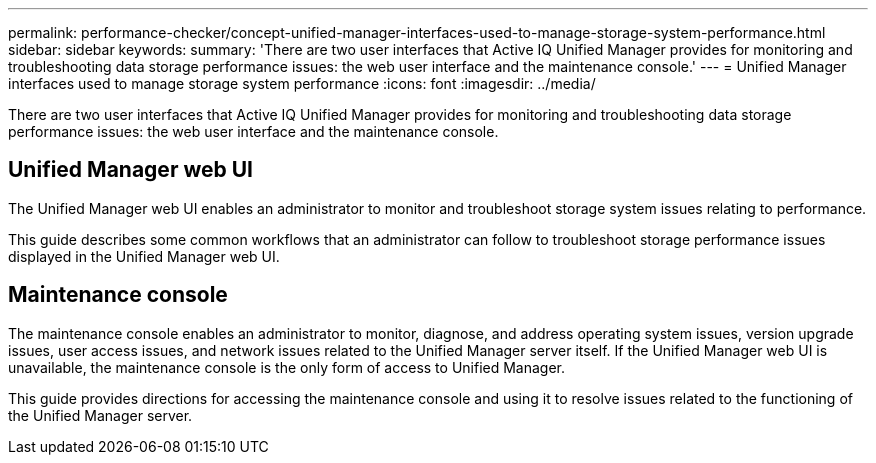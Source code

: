 ---
permalink: performance-checker/concept-unified-manager-interfaces-used-to-manage-storage-system-performance.html
sidebar: sidebar
keywords: 
summary: 'There are two user interfaces that Active IQ Unified Manager provides for monitoring and troubleshooting data storage performance issues: the web user interface and the maintenance console.'
---
= Unified Manager interfaces used to manage storage system performance
:icons: font
:imagesdir: ../media/

[.lead]
There are two user interfaces that Active IQ Unified Manager provides for monitoring and troubleshooting data storage performance issues: the web user interface and the maintenance console.

== Unified Manager web UI

The Unified Manager web UI enables an administrator to monitor and troubleshoot storage system issues relating to performance.

This guide describes some common workflows that an administrator can follow to troubleshoot storage performance issues displayed in the Unified Manager web UI.

== Maintenance console

The maintenance console enables an administrator to monitor, diagnose, and address operating system issues, version upgrade issues, user access issues, and network issues related to the Unified Manager server itself. If the Unified Manager web UI is unavailable, the maintenance console is the only form of access to Unified Manager.

This guide provides directions for accessing the maintenance console and using it to resolve issues related to the functioning of the Unified Manager server.
